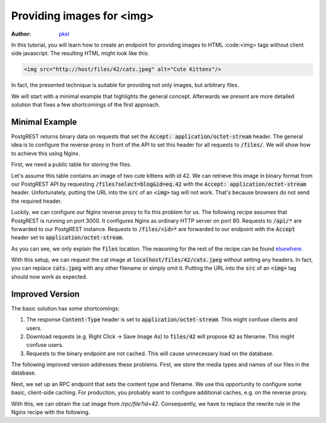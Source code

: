 Providing images for <img>
==========================

:author: `pkel <https://github.com/pkel>`_

In this tutorial, you will learn how to create an endpoint for providing images to HTML :code:<img> tags without client side javascript.
The resulting HTML might look like this:

.. code-block:: html

   <img src="http://host/files/42/cats.jpeg" alt="Cute Kittens"/>

In fact, the presented technique is suitable for providing not only images, but arbitrary files.

We will start with a minimal example that highlights the general concept.
Afterwards we present are more detailed solution that fixes a few shortcomings of the first approach.

Minimal Example
---------------

PostgREST returns binary data on requests that set the :code:`Accept: application/octet-stream` header.
The general idea is to configure the reverse proxy in front of the API to set this header for all requests to :code:`/files/`.
We will show how to achieve this using Nginx.

First, we need a public table for storing the files.

.. code-block:: postgres
   create table public.files(
     id   int primary key
   , blob bytea
   );

Let's assume this table contains an image of two cute kittens with id 42.
We can retrieve this image in binary format from our PostgREST API by requesting :code:`/files?select=blog&id=eq.42` with the :code:`Accept: application/octet-stream` header.
Unfortunately, putting the URL into the :code:`src` of an :code:`<img>` tag will not work.
That's because browsers do not send the required header.

Luckily, we can configure our Nginx reverse proxy to fix this problem for us.
The following recipe assumes that PostgREST is running on port 3000.
It configures Nginx as ordinary HTTP server on port 80.
Requests to :code:`/api/*` are forwarded to our PostgREST instance.
Requests to :code:`/files/<id>*` are forwarded to our endpoint with the :code:`Accept` header set to :code:`application/octet-stream`.

.. code-block:: nginx
   server {
     listen 80 default_server;
     listen [::]:80 default_server;
     server_name _;
     root /var/www/html;
     index index.html;
     try_files $uri $uri/ =404;

     location /api/ {
       default_type  application/json;
       proxy_hide_header Content-Location;
       add_header Content-Location /api/$upstream_http_content_location;
       proxy_set_header  Connection "";
       proxy_http_version 1.1;
       proxy_pass http://localhost:3000/;
     }

     location /files/ {
       # /files/<id>/* ---> /files?select=blob&id=eq.<id>
       rewrite /files/([^/]+).*  /files?select=blob&id=eq.$1  break;
       # if id is missing
       return 404;
       # request binary output
       proxy_set_header Accept application/octet-stream;
       # usual proxy setup
       proxy_hide_header Content-Location;
       add_header Content-Location /api/$upstream_http_content_location;
       proxy_set_header  Connection "";
       proxy_http_version 1.1;
       proxy_pass http://localhost:3000/;
     }

As you can see, we only explain the :code:`files` location.
The reasoning for the rest of the recipe can be found elsewhere_.

.. _elsewhere: ../admin.html#

With this setup, we can request the cat image at :code:`localhost/files/42/cats.jpeg` without setting any headers.
In fact, you can replace :code:`cats.jpeg` with any other filename or simply omit it.
Putting the URL into the :code:`src` of an :code:`<img>` tag should now work as expected.

Improved Version
----------------

The basic solution has some shortcomings:

1.  The response :code:`Content-Type` header is set to :code:`application/octet-stream`.
    This might confuse clients and users.
2.  Download requests (e.g. Right Click -> Save Image As) to :code:`files/42` will propose :code:`42` as filename.
    This might confuse users.
3.  Requests to the binary endpoint are not cached.
    This will cause unnecessary load on the database.

The following improved version addresses these problems.
First, we store the media types and names of our files in the database.

.. code-block:: postgres
   create table public.files(
     id   int primary key
   , type text
   , name text
   , blob bytea
   );

Next, we set up an RPC endpoint that sets the content type and filename.
We use this opportunity to configure some basic, client-side caching.
For production, you probably want to configure additional caches, e.g. on the reverse proxy.

.. code-block:: postgres
   set search_path=public

   create function file(id int) returns bytea as
   $$
     declare headers text;
     declare blob bytea;
     begin
       select format(
         '[{"Content-Type": "%s"},'
          '{"Content-Disposition": "inline; filename=\"%s\""},'
          '{"Cache-Control": "max-age=259200"}]'
         , f.type, f.name)
       from files where files.id = file.id into headers;
       perform set_config('response.headers', headers, true);
       select files.blob from files where files.id = file.id into blob;
       if found
       then return(blob);
       else raise sqlstate 'PT404' using
         message = 'NOT FOUND',
         detail = 'File not found',
         hint = format('%s seems to be an invalid file id', file.id);
       end if;
     end
   $$ language plpgsql;

With this, we can obtain the cat image from `/rpc/file?id=42`.
Consequently, we have to replace the rewrite rule in the Nginx recipe with the following.

.. code-block:: nginx
   rewrite /files/([^/]+).*  /rpc/file?id=$1  break;
